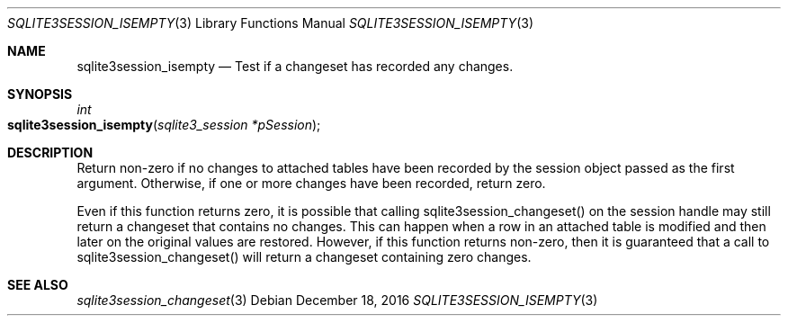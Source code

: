 .Dd December 18, 2016
.Dt SQLITE3SESSION_ISEMPTY 3
.Os
.Sh NAME
.Nm sqlite3session_isempty
.Nd Test if a changeset has recorded any changes.
.Sh SYNOPSIS
.Ft int 
.Fo sqlite3session_isempty
.Fa "sqlite3_session *pSession"
.Fc
.Sh DESCRIPTION
Return non-zero if no changes to attached tables have been recorded
by the session object passed as the first argument.
Otherwise, if one or more changes have been recorded, return zero.
.Pp
Even if this function returns zero, it is possible that calling sqlite3session_changeset()
on the session handle may still return a changeset that contains no
changes.
This can happen when a row in an attached table is modified and then
later on the original values are restored.
However, if this function returns non-zero, then it is guaranteed that
a call to sqlite3session_changeset() will return a changeset containing
zero changes.
.Sh SEE ALSO
.Xr sqlite3session_changeset 3
